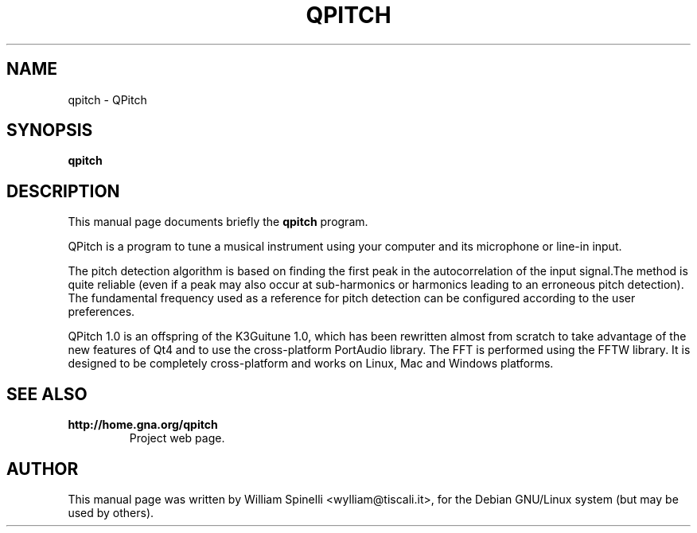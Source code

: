 .TH QPITCH 1 "January 10, 2009"
.SH NAME
qpitch - QPitch
.SH SYNOPSIS
.B qpitch
.br
.SH DESCRIPTION
This manual page documents briefly the
.B qpitch
program.
.PP
QPitch is a program to tune a musical instrument using your computer and its microphone or line-in input.

The pitch detection algorithm is based on finding the first peak in the autocorrelation of the input signal.The method is quite reliable (even if a peak may also occur at sub-harmonics or harmonics leading to an erroneous pitch detection). The fundamental frequency used as a reference for pitch detection can be configured according to the user preferences.

QPitch 1.0 is an offspring of the K3Guitune 1.0, which has been rewritten almost from scratch to take advantage of the new features of Qt4 and to use the cross-platform PortAudio library. The FFT is performed using the FFTW library. It is designed to be completely cross-platform and works on Linux, Mac and Windows platforms.
.SH SEE ALSO
.TP
.BR http://home.gna.org/qpitch
Project web page.
.SH AUTHOR
This manual page was written by William Spinelli <wylliam@tiscali.it>, for the Debian GNU/Linux system (but may be used by others).
